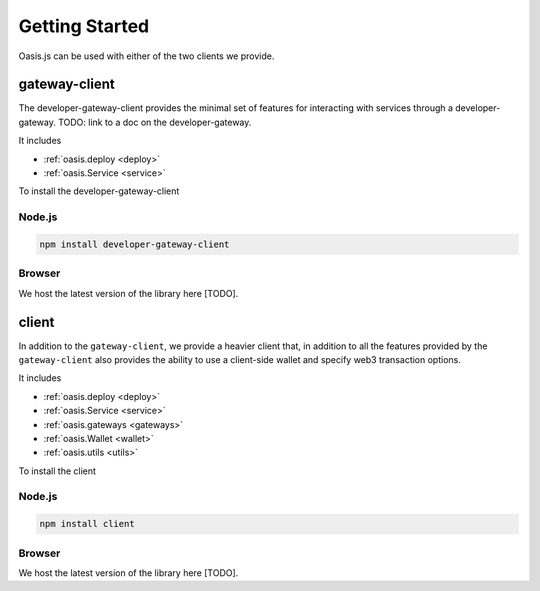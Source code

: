 =================
Getting Started
=================

Oasis.js can be used with either of the two clients we provide.

gateway-client
=========================

The developer-gateway-client provides the minimal set of features for interacting
with services through a developer-gateway. TODO: link to a doc on the developer-gateway.

It includes

* :ref:`oasis.deploy <deploy>`
* :ref:`oasis.Service <service>`

To install the developer-gateway-client

Node.js
--------

.. code-block:: javascript

   npm install developer-gateway-client


Browser
--------
We host the latest version of the library here [TODO].


client
========

In addition to the ``gateway-client``, we provide a heavier client that, in addition
to all the features provided by the ``gateway-client`` also provides the ability
to use a client-side wallet and specify web3 transaction options.

It includes

* :ref:`oasis.deploy <deploy>`
* :ref:`oasis.Service <service>`
* :ref:`oasis.gateways <gateways>`
* :ref:`oasis.Wallet <wallet>`
* :ref:`oasis.utils <utils>`

To install the client

Node.js
--------

.. code-block:: javascript

   npm install client


Browser
-------
We host the latest version of the library here [TODO].
